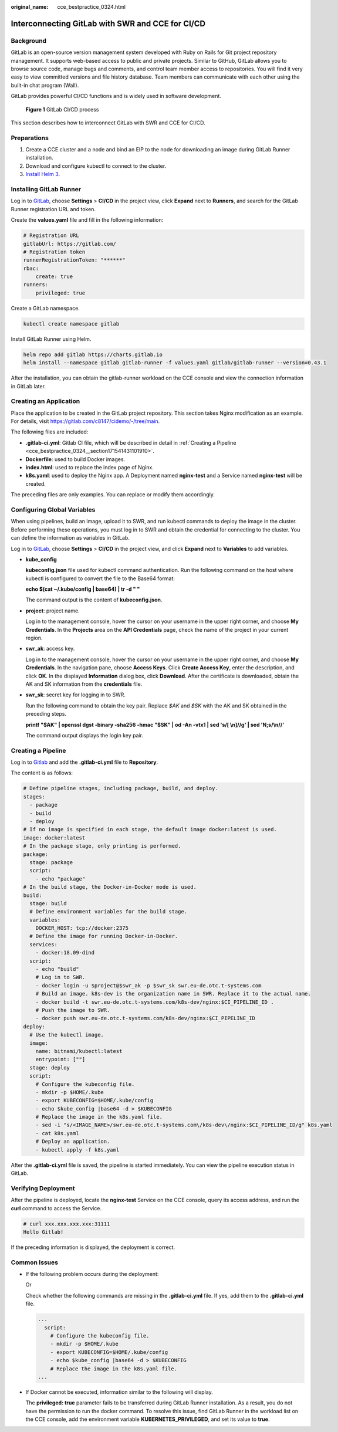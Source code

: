 :original_name: cce_bestpractice_0324.html

.. _cce_bestpractice_0324:

Interconnecting GitLab with SWR and CCE for CI/CD
=================================================

Background
----------

GitLab is an open-source version management system developed with Ruby on Rails for Git project repository management. It supports web-based access to public and private projects. Similar to GitHub, GitLab allows you to browse source code, manage bugs and comments, and control team member access to repositories. You will find it very easy to view committed versions and file history database. Team members can communicate with each other using the built-in chat program (Wall).

GitLab provides powerful CI/CD functions and is widely used in software development.


.. figure:: /_static/images/en-us_image_0000002065637534.png
   :alt: **Figure 1** GitLab CI/CD process

   **Figure 1** GitLab CI/CD process

This section describes how to interconnect GitLab with SWR and CCE for CI/CD.

Preparations
------------

#. Create a CCE cluster and a node and bind an EIP to the node for downloading an image during GitLab Runner installation.

#. Download and configure kubectl to connect to the cluster.

#. `Install Helm 3 <https://helm.sh/docs/intro/install/>`__.

Installing GitLab Runner
------------------------

Log in to `GitLab <https://www.gitlab.com/>`__, choose **Settings** > **CI/CD** in the project view, click **Expand** next to **Runners**, and search for the GitLab Runner registration URL and token.

|image1|

Create the **values.yaml** file and fill in the following information:

.. code-block::

   # Registration URL
   gitlabUrl: https://gitlab.com/
   # Registration token
   runnerRegistrationToken: "******"
   rbac:
       create: true
   runners:
       privileged: true

Create a GitLab namespace.

.. code-block::

   kubectl create namespace gitlab

Install GitLab Runner using Helm.

.. code-block::

   helm repo add gitlab https://charts.gitlab.io
   helm install --namespace gitlab gitlab-runner -f values.yaml gitlab/gitlab-runner --version=0.43.1

After the installation, you can obtain the gitlab-runner workload on the CCE console and view the connection information in GitLab later.

|image2|

Creating an Application
-----------------------

Place the application to be created in the GitLab project repository. This section takes Nginx modification as an example. For details, visit https://gitlab.com/c8147/cidemo/-/tree/main.

The following files are included:

-  **.gitlab-ci.yml**: Gitlab CI file, which will be described in detail in :ref:`Creating a Pipeline <cce_bestpractice_0324__section171541431101910>`.
-  **Dockerfile**: used to build Docker images.
-  **index.html**: used to replace the index page of Nginx.
-  **k8s.yaml**: used to deploy the Nginx app. A Deployment named **nginx-test** and a Service named **nginx-test** will be created.

The preceding files are only examples. You can replace or modify them accordingly.

Configuring Global Variables
----------------------------

When using pipelines, build an image, upload it to SWR, and run kubectl commands to deploy the image in the cluster. Before performing these operations, you must log in to SWR and obtain the credential for connecting to the cluster. You can define the information as variables in GitLab.

Log in to `GitLab <https://www.gitlab.com/>`__, choose **Settings** > **CI/CD** in the project view, and click **Expand** next to **Variables** to add variables.

|image3|

-  **kube_config**

   **kubeconfig.json** file used for kubectl command authentication. Run the following command on the host where kubectl is configured to convert the file to the Base64 format:

   **echo $(cat ~/.kube/config \| base64) \| tr -d " "**

   The command output is the content of **kubeconfig.json**.

-  **project**: project name.

   Log in to the management console, hover the cursor on your username in the upper right corner, and choose **My Credentials**. In the **Projects** area on the **API Credentials** page, check the name of the project in your current region.

-  **swr_ak**: access key.

   Log in to the management console, hover the cursor on your username in the upper right corner, and choose **My Credentials**. In the navigation pane, choose **Access Keys**. Click **Create Access Key**, enter the description, and click **OK**. In the displayed **Information** dialog box, click **Download**. After the certificate is downloaded, obtain the AK and SK information from the **credentials** file.

-  **swr_sk**: secret key for logging in to SWR.

   Run the following command to obtain the key pair. Replace *$AK* and *$SK* with the AK and SK obtained in the preceding steps.

   **printf "$AK" \| openssl dgst -binary -sha256 -hmac "$SK" \| od -An -vtx1 \| sed 's/[ \\n]//g' \| sed 'N;s/\\n//'**

   The command output displays the login key pair.

.. _cce_bestpractice_0324__section171541431101910:

Creating a Pipeline
-------------------

Log in to `Gitlab <https://www.gitlab.com/>`__ and add the **.gitlab-ci.yml** file to **Repository**.

|image4|

The content is as follows:

.. code-block::

   # Define pipeline stages, including package, build, and deploy.
   stages:
     - package
     - build
     - deploy
   # If no image is specified in each stage, the default image docker:latest is used.
   image: docker:latest
   # In the package stage, only printing is performed.
   package:
     stage: package
     script:
       - echo "package"
   # In the build stage, the Docker-in-Docker mode is used.
   build:
     stage: build
     # Define environment variables for the build stage.
     variables:
       DOCKER_HOST: tcp://docker:2375
     # Define the image for running Docker-in-Docker.
     services:
       - docker:18.09-dind
     script:
       - echo "build"
       # Log in to SWR.
       - docker login -u $project@$swr_ak -p $swr_sk swr.eu-de.otc.t-systems.com
       # Build an image. k8s-dev is the organization name in SWR. Replace it to the actual name.
       - docker build -t swr.eu-de.otc.t-systems.com/k8s-dev/nginx:$CI_PIPELINE_ID .
       # Push the image to SWR.
       - docker push swr.eu-de.otc.t-systems.com/k8s-dev/nginx:$CI_PIPELINE_ID
   deploy:
     # Use the kubectl image.
     image:
       name: bitnami/kubectl:latest
       entrypoint: [""]
     stage: deploy
     script:
       # Configure the kubeconfig file.
       - mkdir -p $HOME/.kube
       - export KUBECONFIG=$HOME/.kube/config
       - echo $kube_config |base64 -d > $KUBECONFIG
       # Replace the image in the k8s.yaml file.
       - sed -i "s/<IMAGE_NAME>/swr.eu-de.otc.t-systems.com\/k8s-dev\/nginx:$CI_PIPELINE_ID/g" k8s.yaml
       - cat k8s.yaml
       # Deploy an application.
       - kubectl apply -f k8s.yaml

After the **.gitlab-ci.yml** file is saved, the pipeline is started immediately. You can view the pipeline execution status in GitLab.

|image5|

Verifying Deployment
--------------------

After the pipeline is deployed, locate the **nginx-test** Service on the CCE console, query its access address, and run the **curl** command to access the Service.

.. code-block::

   # curl xxx.xxx.xxx.xxx:31111
   Hello Gitlab!

If the preceding information is displayed, the deployment is correct.

Common Issues
-------------

-  If the following problem occurs during the deployment:

   |image6|

   Or

   |image7|

   Check whether the following commands are missing in the **.gitlab-ci.yml** file. If yes, add them to the **.gitlab-ci.yml** file.

   .. code-block::

      ...
        script:
          # Configure the kubeconfig file.
          - mkdir -p $HOME/.kube
          - export KUBECONFIG=$HOME/.kube/config
          - echo $kube_config |base64 -d > $KUBECONFIG
          # Replace the image in the k8s.yaml file.
      ...

-  If Docker cannot be executed, information similar to the following will display.

   |image8|

   The **privileged: true** parameter fails to be transferred during GitLab Runner installation. As a result, you do not have the permission to run the docker command. To resolve this issue, find GitLab Runner in the workload list on the CCE console, add the environment variable **KUBERNETES_PRIVILEGED**, and set its value to **true**.

.. |image1| image:: /_static/images/en-us_image_0000002101677557.png
.. |image2| image:: /_static/images/en-us_image_0000002101677605.png
.. |image3| image:: /_static/images/en-us_image_0000002101596077.png
.. |image4| image:: /_static/images/en-us_image_0000002065479218.png
.. |image5| image:: /_static/images/en-us_image_0000002065479210.png
.. |image6| image:: /_static/images/en-us_image_0000002065479186.png
.. |image7| image:: /_static/images/en-us_image_0000002065479222.png
.. |image8| image:: /_static/images/en-us_image_0000002101596097.png
